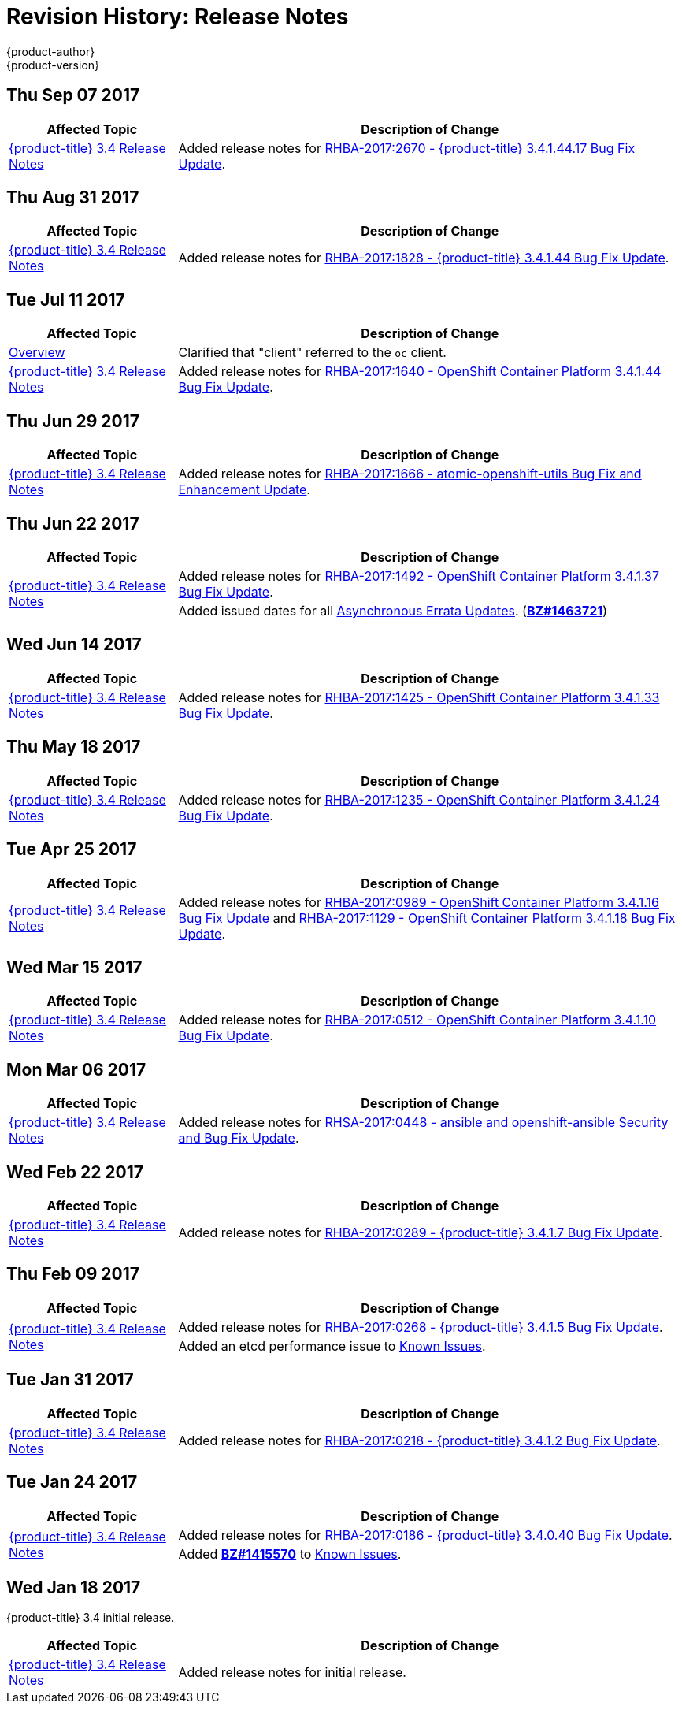 [[release-notes-revhistory-release-notes]]
= Revision History: Release Notes
{product-author}
{product-version}
:data-uri:
:icons:
:experimental:

// do-release: revhist-tables

== Thu Sep 07 2017

// tag::release_notes_thu_sep_07_2017[]
[cols="1,3",options="header"]
|===

|Affected Topic |Description of Change
//Thu Sep 07 2017

|xref:../release_notes/ocp_3_4_release_notes.adoc#release-notes-ocp-3-4-release-notes[{product-title} 3.4 Release Notes]
|Added release notes for xref:../release_notes/ocp_3_4_release_notes.adoc#ocp-3-4-rhba-2017-2670[RHBA-2017:2670 - {product-title} 3.4.1.44.17 Bug Fix Update].

|===

// end::release_notes_thu_sep_07_2017[]

== Thu Aug 31 2017

// tag::release_notes_thu_aug_31_2017[]
[cols="1,3",options="header"]
|===

|Affected Topic |Description of Change
//Thu Aug 31 2017

|xref:../release_notes/ocp_3_4_release_notes.adoc#release-notes-ocp-3-4-release-notes[{product-title} 3.4 Release Notes]
|Added release notes for
xref:../release_notes/ocp_3_4_release_notes.adoc#ocp-3-4-rhba-2017-1828[RHBA-2017:1828 - {product-title} 3.4.1.44 Bug Fix Update].

|===

// end::release_notes_thu_aug_31_2017[]

== Tue Jul 11 2017

// tag::release_notes_tue_jul_11_2017[]
[cols="1,3",options="header"]
|===

|Affected Topic |Description of Change
//Tue Jul 11 2017

|xref:../release_notes/index.adoc#release-notes-index[Overview]
|Clarified that "client" referred to the `oc` client.

|xref:../release_notes/ocp_3_4_release_notes.adoc#release-notes-ocp-3-4-release-notes[{product-title} 3.4 Release Notes]
|Added release notes for
xref:../release_notes/ocp_3_4_release_notes.adoc#ocp-3-4-1-44[RHBA-2017:1640 - OpenShift Container Platform 3.4.1.44 Bug Fix Update].

|===

// end::release_notes_tue_jul_11_2017[]

== Thu Jun 29 2017

// tag::release_notes_thu_jun_29_2017[]
[cols="1,3",options="header"]
|===

|Affected Topic |Description of Change
//Thu Jun 29 2017

|xref:../release_notes/ocp_3_4_release_notes.adoc#release-notes-ocp-3-4-release-notes[{product-title} 3.4 Release Notes]
|Added release notes for
xref:../release_notes/ocp_3_4_release_notes.adoc#ocp-3-4-rhba-2017-1666[RHBA-2017:1666 - atomic-openshift-utils Bug Fix and Enhancement Update].

|===

// end::release_notes_thu_jun_29_2017[]

== Thu Jun 22 2017
// tag::release_notes_thu_jun_22_2017[]
[cols="1,3",options="header"]
|===

|Affected Topic |Description of Change
//Thu Jun 22 2017

.2+|xref:../release_notes/ocp_3_4_release_notes.adoc#release-notes-ocp-3-4-release-notes[{product-title} 3.4 Release Notes]
|Added release notes for
xref:../release_notes/ocp_3_4_release_notes.adoc#ocp-3-4-1-37[RHBA-2017:1492 - OpenShift Container Platform 3.4.1.37 Bug Fix Update].

|Added issued dates for all
xref:../release_notes/ocp_3_4_release_notes.adoc#ocp-34-asynchronous-errata-updates[Asynchronous Errata Updates]. (*link:https://bugzilla.redhat.com/show_bug.cgi?id=1463721[BZ#1463721]*)
|===

// end::release_notes_thu_jun_22_2017[]

== Wed Jun 14 2017

// tag::release_notes_wed_jun_14_2017[]
[cols="1,3",options="header"]
|===

|Affected Topic |Description of Change
//Wed Jun 14 2017

|xref:../release_notes/ocp_3_4_release_notes.adoc#release-notes-ocp-3-4-release-notes[{product-title} 3.4 Release Notes]
|Added release notes for
xref:../release_notes/ocp_3_4_release_notes.adoc#ocp-3-4-1-33[RHBA-2017:1425 - OpenShift Container Platform 3.4.1.33 Bug Fix Update].

|===

// end::release_notes_wed_jun_14_2017[]

== Thu May 18 2017

// tag::release_notes_thu_may_18_2017[]
[cols="1,3",options="header"]
|===

|Affected Topic |Description of Change
//Thu May 18 2017

|xref:../release_notes/ocp_3_4_release_notes.adoc#release-notes-ocp-3-4-release-notes[{product-title} 3.4 Release Notes]
|Added release notes for
xref:../release_notes/ocp_3_4_release_notes.adoc#ocp-3-4-1-24[RHBA-2017:1235 - OpenShift Container Platform 3.4.1.24 Bug Fix Update].

|===

// end::release_notes_thu_may_18_2017[]

== Tue Apr 25 2017

// tag::release_notes_tue_apr_25_2017[]
[cols="1,3",options="header"]
|===

|Affected Topic |Description of Change
//Tue Apr 25 2017

|xref:../release_notes/ocp_3_4_release_notes.adoc#release-notes-ocp-3-4-release-notes[{product-title} 3.4 Release Notes]
|Added release notes for
xref:../release_notes/ocp_3_4_release_notes.adoc#ocp-3-4-1-12[RHBA-2017:0989 - OpenShift Container Platform 3.4.1.16 Bug Fix Update] and xref:../release_notes/ocp_3_4_release_notes.adoc#ocp-3-4-1-12[RHBA-2017:1129 - OpenShift Container Platform 3.4.1.18 Bug Fix Update].

|===

// end::release_notes_tue_apr_25_2017[]

== Wed Mar 15 2017

// tag::release_notes_wed_mar_15_2017[]
[cols="1,3",options="header"]
|===

|Affected Topic |Description of Change
//Wed Mar 15 2017

|xref:../release_notes/ocp_3_4_release_notes.adoc#release-notes-ocp-3-4-release-notes[{product-title} 3.4 Release Notes]
|Added release notes for
xref:../release_notes/ocp_3_4_release_notes.adoc#ocp-3-4-1-10[RHBA-2017:0512 - OpenShift Container Platform 3.4.1.10 Bug Fix Update].

|===

// end::release_notes_wed_mar_15_2017[]

== Mon Mar 06 2017

// tag::release_notes_mon_mar_06_2017[]
[cols="1,3",options="header"]
|===

|Affected Topic |Description of Change
//Mon Mar 06 2017

|xref:../release_notes/ocp_3_4_release_notes.adoc#release-notes-ocp-3-4-release-notes[{product-title} 3.4 Release Notes]
|Added release notes for
xref:../release_notes/ocp_3_4_release_notes.adoc#ocp-3-4-rhsa-2017-0448[RHSA-2017:0448 - ansible and openshift-ansible Security and Bug Fix Update].

|===

// end::release_notes_mon_mar_06_2017[]

== Wed Feb 22 2017

// tag::release_notes_wed_feb_22_2017[]
[cols="1,3",options="header"]
|===

|Affected Topic |Description of Change
//Wed Feb 22 2017

|xref:../release_notes/ocp_3_4_release_notes.adoc#release-notes-ocp-3-4-release-notes[{product-title} 3.4 Release Notes]
|Added release notes for
xref:../release_notes/ocp_3_4_release_notes.adoc#ocp-3-4-1-7[RHBA-2017:0289 - {product-title} 3.4.1.7 Bug Fix Update].

|===

// end::release_notes_wed_feb_22_2017[]

== Thu Feb 09 2017

// tag::release_notes_thu_feb_09_2017[]
[cols="1,3",options="header"]
|===

|Affected Topic |Description of Change
//Thu Feb 09 2017

.2+|xref:../release_notes/ocp_3_4_release_notes.adoc#release-notes-ocp-3-4-release-notes[{product-title} 3.4 Release Notes]
|Added release notes for
xref:../release_notes/ocp_3_4_release_notes.adoc#ocp-3-4-1-5[RHBA-2017:0268 - {product-title} 3.4.1.5 Bug Fix Update].
|Added an etcd performance issue to xref:../release_notes/ocp_3_4_release_notes.adoc#ocp-34-known-issues[Known Issues].


|===

// end::release_notes_thu_feb_09_2017[]

== Tue Jan 31 2017

// tag::release_notes_tue_jan_31_2017[]
[cols="1,3",options="header"]
|===

|Affected Topic |Description of Change
//Tue Jan 31 2017

|xref:../release_notes/ocp_3_4_release_notes.adoc#release-notes-ocp-3-4-release-notes[{product-title} 3.4 Release Notes]
|Added release notes for
xref:../release_notes/ocp_3_4_release_notes.adoc#ocp-3-4-1-2[RHBA-2017:0218 - {product-title} 3.4.1.2 Bug Fix Update].

|===

// end::release_notes_tue_jan_31_2017[]

== Tue Jan 24 2017

// tag::release_notes_tue_jan_24_2017[]
[cols="1,3",options="header"]
|===

|Affected Topic |Description of Change
//Wed Jan 18 2017

.2+|xref:../release_notes/ocp_3_4_release_notes.adoc#release-notes-ocp-3-4-release-notes[{product-title} 3.4 Release Notes]
|Added release notes for
xref:../release_notes/ocp_3_4_release_notes.adoc#ocp-3-4-0-40[RHBA-2017:0186 - {product-title} 3.4.0.40 Bug Fix Update].
|Added link:https://bugzilla.redhat.com/show_bug.cgi?id=1415570[*BZ#1415570*]
to xref:../release_notes/ocp_3_4_release_notes.adoc#ocp-34-known-issues[Known Issues].

|===

// end::release_notes_tue_jan_24_2017[]

== Wed Jan 18 2017

{product-title} 3.4 initial release.

// tag::release_notes_wed_jan_18_2017[]
[cols="1,3",options="header"]
|===

|Affected Topic |Description of Change
//Wed Jan 18 2017

|xref:../release_notes/ocp_3_4_release_notes.adoc#release-notes-ocp-3-4-release-notes[{product-title} 3.4 Release Notes]
|Added release notes for initial release.

|===

// end::release_notes_wed_jan_18_2017[]
